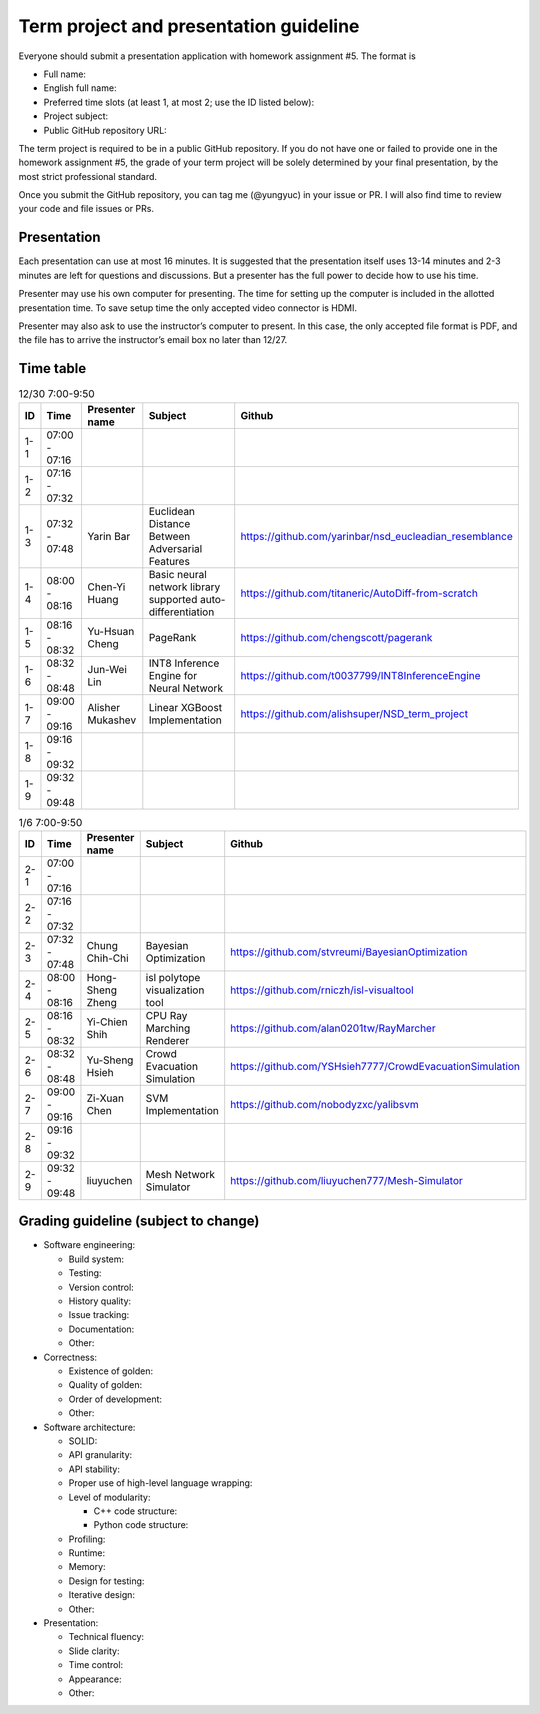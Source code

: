 =======================================
Term project and presentation guideline
=======================================

Everyone should submit a presentation application with homework assignment #5.
The format is

* Full name:
* English full name:
* Preferred time slots (at least 1, at most 2; use the ID listed below):
* Project subject:
* Public GitHub repository URL:

The term project is required to be in a public GitHub repository.  If you do not
have one or failed to provide one in the homework assignment #5, the grade of
your term project will be solely determined by your final presentation, by the
most strict professional standard.

Once you submit the GitHub repository, you can tag me (@yungyuc) in your issue
or PR.  I will also find time to review your code and file issues or PRs.

Presentation
============

Each presentation can use at most 16 minutes.  It is suggested that the
presentation itself uses 13-14 minutes and 2-3 minutes are left for questions
and discussions.  But a presenter has the full power to decide how to use his
time.

Presenter may use his own computer for presenting.  The time for setting up the
computer is included in the allotted presentation time.  To save setup time the
only accepted video connector is HDMI.

Presenter may also ask to use the instructor’s computer to present.  In this
case, the only accepted file format is PDF, and the file has to arrive the
instructor’s email box no later than 12/27.

Time table
==========

.. list-table:: 12/30 7:00-9:50
  :header-rows: 1

  * - ID
    - Time
    - Presenter name
    - Subject
    - Github
  * - 1-1
    - 07:00 - 07:16
    -
    -
    -
  * - 1-2
    - 07:16 - 07:32
    -
    -
    -
  * - 1-3
    - 07:32 - 07:48
    - Yarin Bar
    - Euclidean Distance Between Adversarial Features
    - https://github.com/yarinbar/nsd_eucleadian_resemblance
  * - 1-4
    - 08:00 - 08:16
    - Chen-Yi Huang
    - Basic neural network library supported auto-differentiation
    - https://github.com/titaneric/AutoDiff-from-scratch
  * - 1-5
    - 08:16 - 08:32
    - Yu-Hsuan Cheng
    - PageRank
    - https://github.com/chengscott/pagerank
  * - 1-6
    - 08:32 - 08:48
    - Jun-Wei Lin
    - INT8 Inference Engine for Neural Network
    - https://github.com/t0037799/INT8InferenceEngine
  * - 1-7
    - 09:00 - 09:16
    - Alisher Mukashev
    - Linear XGBoost Implementation
    - https://github.com/alishsuper/NSD_term_project
  * - 1-8
    - 09:16 - 09:32
    -
    -
    -
  * - 1-9
    - 09:32 - 09:48
    -
    -
    -

.. list-table:: 1/6 7:00-9:50
  :header-rows: 1

  * - ID
    - Time
    - Presenter name
    - Subject
    - Github
  * - 2-1
    - 07:00 - 07:16
    -
    -
    -
  * - 2-2
    - 07:16 - 07:32
    -
    -
    -
  * - 2-3
    - 07:32 - 07:48
    - Chung Chih-Chi
    - Bayesian Optimization
    - https://github.com/stvreumi/BayesianOptimization
  * - 2-4
    - 08:00 - 08:16
    - Hong-Sheng Zheng
    - isl polytope visualization tool
    - https://github.com/rniczh/isl-visualtool
  * - 2-5
    - 08:16 - 08:32
    - Yi-Chien Shih
    - CPU Ray Marching Renderer
    - https://github.com/alan0201tw/RayMarcher
  * - 2-6
    - 08:32 - 08:48
    - Yu-Sheng Hsieh
    - Crowd Evacuation Simulation
    - https://github.com/YSHsieh7777/CrowdEvacuationSimulation
  * - 2-7
    - 09:00 - 09:16
    - Zi-Xuan Chen
    - SVM Implementation
    - https://github.com/nobodyzxc/yalibsvm
  * - 2-8
    - 09:16 - 09:32
    -
    -
    -
  * - 2-9
    - 09:32 - 09:48
    - liuyuchen
    - Mesh Network Simulator
    - https://github.com/liuyuchen777/Mesh-Simulator

Grading guideline (subject to change)
=====================================

* Software engineering:

  * Build system:
  * Testing:
  * Version control:
  * History quality:
  * Issue tracking:
  * Documentation:
  * Other:
* Correctness:

  * Existence of golden:
  * Quality of golden:
  * Order of development:
  * Other:
* Software architecture:

  * SOLID:
  * API granularity:
  * API stability:
  * Proper use of high-level language wrapping:
  * Level of modularity:

    * C++ code structure:
    * Python code structure:
  * Profiling:
  * Runtime:
  * Memory:
  * Design for testing:
  * Iterative design:
  * Other:
* Presentation:

  * Technical fluency:
  * Slide clarity:
  * Time control:
  * Appearance:
  * Other:

